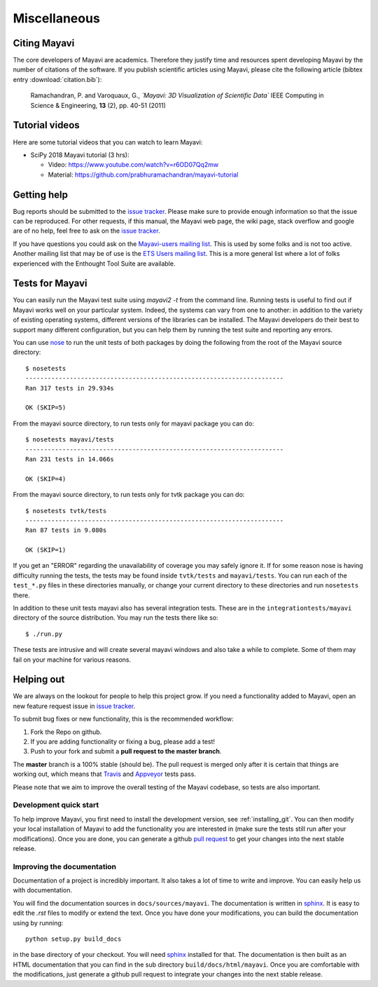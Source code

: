 Miscellaneous
=============

Citing Mayavi
---------------

The core developers of Mayavi are academics. Therefore they justify time and
resources spent developing Mayavi by the number of citations of the
software. If you publish scientific articles using Mayavi, please cite
the following article (bibtex entry :download:`citation.bib`):

  Ramachandran, P. and Varoquaux, G., *`Mayavi: 3D Visualization of
  Scientific Data`* IEEE Computing in Science & Engineering, **13**
  (2), pp. 40-51 (2011)


Tutorial videos
----------------

Here are some tutorial videos that you can watch to learn Mayavi:

- SciPy 2018 Mayavi tutorial (3 hrs):

  - Video: https://www.youtube.com/watch?v=r6OD07Qq2mw
  - Material: https://github.com/prabhuramachandran/mayavi-tutorial


.. _getting-help:

Getting help
------------

Bug reports should be submitted to the `issue tracker`_. Please make sure to
provide enough information so that the issue can be reproduced. For
other requests, if this manual, the Mayavi web page, the wiki page,
stack overflow and google are of no help, feel free to ask on the
`issue tracker`_.

If you have questions you could ask on the `Mayavi-users mailing list
<https://sourceforge.net/p/mayavi/mailman/mayavi-users/>`_. This is used by
some folks and is not too active. Another mailing list that may be of use is
the `ETS Users mailing list
<https://groups.google.com/forum/#!forum/ets-users>`_. This is a more general
list where a lot of folks experienced with the Enthought Tool Suite are
available.

Tests for Mayavi
-----------------

You can easily run the Mayavi test suite using `mayavi2 -t` from the
command line. Running tests is useful to find out if Mayavi works well on
your particular system. Indeed, the systems can vary from one to another:
in addition to the variety of existing operating systems, different
versions of the libraries can be installed. The Mayavi developers do
their best to support many different configuration, but you can help them
by running the test suite and reporting any errors.

You can use `nose`_ to run the unit tests of both packages by doing the
following from the root of the Mayavi source directory::

  $ nosetests
  ----------------------------------------------------------------------
  Ran 317 tests in 29.934s

  OK (SKIP=5)

From the mayavi source directory, to run tests only for mayavi package you can
do::

  $ nosetests mayavi/tests
  ----------------------------------------------------------------------
  Ran 231 tests in 14.066s

  OK (SKIP=4)

From the mayavi source directory, to run tests only for tvtk package you can
do::

  $ nosetests tvtk/tests
  ----------------------------------------------------------------------
  Ran 87 tests in 9.080s

  OK (SKIP=1)

If you get an "ERROR" regarding the unavailability of coverage you may
safely ignore it.  If for some reason nose is having difficulty running
the tests, the tests may be found inside ``tvtk/tests`` and
``mayavi/tests``.  You can run each of the ``test_*.py`` files
in these directories manually, or change your current directory to these
directories and run ``nosetests`` there.

In addition to these unit tests mayavi also has several integration tests.
These are in the ``integrationtests/mayavi`` directory of the source
distribution.  You may run the tests there like so::

 $ ./run.py

These tests are intrusive and will create several mayavi windows and
also take a while to complete.  Some of them may fail on your machine
for various reasons.

Helping out
-----------

We are always on the lookout for people to help this project grow.  If
you need a functionality added to Mayavi, open an new feature request
issue in `issue tracker`_.

To submit bug fixes or new functionality, this is the recommended
workflow:

1. Fork the Repo on github.
2. If you are adding functionality or fixing a bug, please add a test!
3. Push to your fork and submit a **pull request to the master branch**.

The **master** branch is a 100% stable (should be).  The pull request is merged
only after it is certain that things are working out, which means that
`Travis`_ and `Appveyor`_ tests pass.

Please note that we aim to improve the overall testing of the Mayavi codebase,
so tests are also important.

Development quick start
~~~~~~~~~~~~~~~~~~~~~~~~

To help improve Mayavi, you first need to install the development
version, see :ref:`installing_git`. You can then modify your local
installation of Mayavi to add the functionality you are interested in
(make sure the tests still run after your modifications).  Once you
are done, you can generate a github `pull request`_ to get your changes
into the next stable release.

Improving the documentation
~~~~~~~~~~~~~~~~~~~~~~~~~~~~

Documentation of a project is incredibly important. It also takes a lot
of time to write and improve. You can easily help us with documentation.

You will find the documentation sources in ``docs/sources/mayavi``. The
documentation is written in `sphinx`_. It is
easy to edit the `.rst` files to modify or extend the text. Once you have
done your modifications, you can build the documentation using by
running::

    python setup.py build_docs

in the base directory of your checkout. You will need `sphinx`_ installed for
that. The documentation is then built as an HTML documentation that you can
find in the sub directory ``build/docs/html/mayavi``. Once you are comfortable
with the modifications, just generate a github pull request to integrate
your changes into the next stable release.

.. _nose: https://nose.readthedocs.org
.. _github: https://github.com/enthought/mayavi
.. _issue tracker: https://github.com/enthought/mayavi/issues
.. _pull request: https://help.github.com/articles/using-pull-requests
.. _sphinx: https://www.sphinx-doc.org
.. _Travis: https://travis-ci.org/enthought/mayavi
.. _Appveyor: https://ci.appveyor.com/project/itziakos/mayavi

..
   Local Variables:
   mode: rst
   indent-tabs-mode: nil
   sentence-end-double-space: t
   fill-column: 70
   End:
